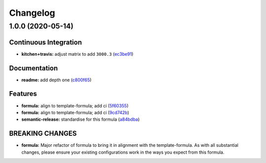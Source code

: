 
Changelog
=========

1.0.0 (2020-05-14)
------------------

Continuous Integration
^^^^^^^^^^^^^^^^^^^^^^


* **kitchen+travis:** adjust matrix to add ``3000.3`` (\ `ec3be91 <https://github.com/saltstack-formulas/jetbrains-datagrip-formula/commit/ec3be91a9eaf5fd24ac3f3e6d5a83649ee074207>`_\ )

Documentation
^^^^^^^^^^^^^


* **readme:** add depth one (\ `c800f65 <https://github.com/saltstack-formulas/jetbrains-datagrip-formula/commit/c800f65d77a3ab7106aecc112bdbddcbc042267c>`_\ )

Features
^^^^^^^^


* **formula:** align to template-formula; add ci (\ `5f60355 <https://github.com/saltstack-formulas/jetbrains-datagrip-formula/commit/5f6035596b008599f484eb57125ff87888c9176c>`_\ )
* **formula:** align to template-formula; add ci (\ `9cd742b <https://github.com/saltstack-formulas/jetbrains-datagrip-formula/commit/9cd742bdb55acb934f211eb073a981d4173c959b>`_\ )
* **semantic-release:** standardise for this formula (\ `a84bdba <https://github.com/saltstack-formulas/jetbrains-datagrip-formula/commit/a84bdbafd85aa0d4a05f4d4178834aac32b78bb7>`_\ )

BREAKING CHANGES
^^^^^^^^^^^^^^^^


* **formula:** Major refactor of formula to bring it in alignment with the
  template-formula. As with all substantial changes, please ensure your
  existing configurations work in the ways you expect from this formula.
